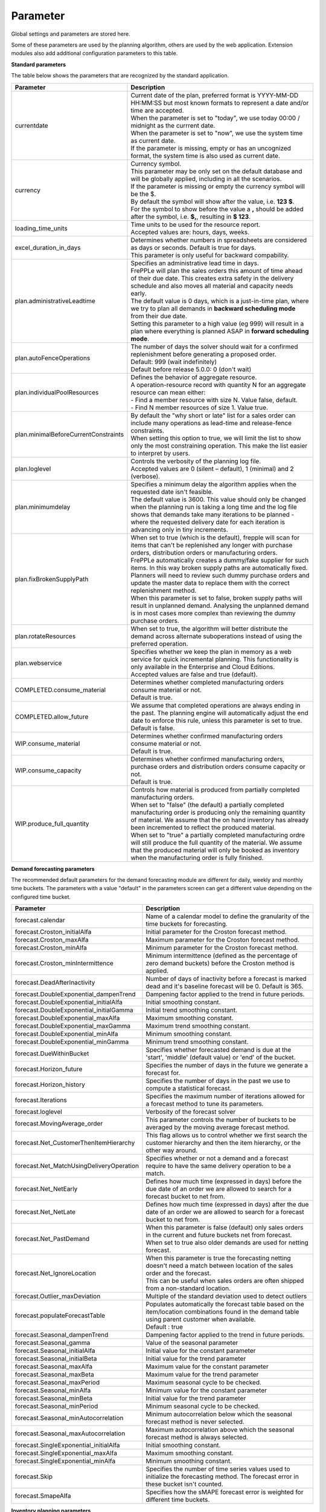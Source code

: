 =========
Parameter
=========

Global settings and parameters are stored here.

Some of these parameters are used by the planning algorithm, others are used
by the web application. Extension modules also add additional configuration
parameters to this table.

**Standard parameters**

The table below shows the parameters that are recognized by the standard
application.

==================================== =======================================================================
Parameter                            Description
==================================== =======================================================================
currentdate                          | Current date of the plan, preferred format is YYYY-MM-DD HH:MM:SS
                                       but most known formats to represent a date and/or time are accepted.
                                     | When the parameter is set to "today", we use today 00:00 / midnight
                                       as the currrent date.
                                     | When the parameter is set to "now", we use the system time as current date.
                                     | If the parameter is missing, empty or has an uncognized format, the system
                                       time is also used as current date.
currency                             | Currency symbol.
                                     | This parameter may be only set on the default database and will be
                                       globally applied, including in all the scenarios.
                                     | If the parameter is missing or empty the currency symbol will be the $.
                                     | By default the symbol will show after the value, i.e. **123 $**.
                                     | For the symbol to show before the value a **,** should be added after the
                                      symbol, i.e. **$,**, resulting in **$ 123**.
loading_time_units                   | Time units to be used for the resource report.
                                     | Accepted values are: hours, days, weeks.
excel_duration_in_days               | Determines whether numbers in spreadsheets are considered
                                       as days or seconds. Default is true for days.
                                     | This parameter is only useful for backward compability.
plan.administrativeLeadtime          | Specifies an administrative lead time in days.
                                     | FrePPLe will plan the sales orders this amount of time ahead of their
                                       due date. This creates extra safety in the delivery schedule and also
                                       moves all material and capacity needs early.

                                     | The default value is 0 days, which is a just-in-time plan, where we try
                                       to plan all demands in **backward scheduling mode** from their due date.

                                     | Setting this parameter to a high value (eg 999) will result in a plan
                                       where everything is planned ASAP in **forward scheduling mode**.

plan.autoFenceOperations             | The number of days the solver should wait for a confirmed
                                       replenishment before generating a proposed order.
                                     | Default: 999 (wait indefinitely)
                                     | Default before release 5.0.0: 0 (don't wait)
plan.individualPoolResources         | Defines the behavior of aggregate resource.

                                     | A operation-resource record with quantity N for an aggregate resource
                                       can mean either:
                                     | - Find a member resource with size N. Value false, default.
                                     | - Find N member resources of size 1. Value true.
plan.minimalBeforeCurrentConstraints | By default the "why short or late" list for a sales order can include
                                       many operations as lead-time and release-fence constraints.
                                     | When setting this option to true, we will limit the list to show only
                                       the most constraining operation. This make the list easier to interpret
                                       by users.
plan.loglevel                        | Controls the verbosity of the planning log file.
                                     | Accepted values are 0 (silent – default), 1 (minimal) and 2 (verbose).
plan.minimumdelay                    | Specifies a minimum delay the algorithm applies when the requested
                                       date isn't feasible.
                                     | The default value is 3600. This value should only be changed when the
                                       planning run is taking a long time and the log file shows that demands
                                       take many iterations to be planned - where the requested delivery
                                       date for each iteration is advancing only in tiny increments.
plan.fixBrokenSupplyPath             | When set to true (which is the default), frepple will scan for
                                       items that can't be replenished any longer with purchase orders,
                                       distribution orders or manufacturing orders.

                                     | FrePPLe automatically creates a dummy/fake supplier for such items.
                                       In this way broken supply paths are automatically fixed. Planners
                                       will need to review such dummy purchase orders and update the
                                       master data to replace them with the correct replenishment method.

                                     | When this parameter is set to false, broken supply paths will result
                                       in unplanned demand. Analysing the unplanned demand is in most cases
                                       more complex than reviewing the dummy purchase orders.
plan.rotateResources                 | When set to true, the algorithm will better distribute
                                       the demand across alternate suboperations instead of using
                                       the preferred operation.
plan.webservice                      | Specifies whether we keep the plan in memory as a web service for
                                       quick incremental planning. This functionality is only available in
                                       the Enterprise and Cloud Editions.
                                     | Accepted values are false and true (default).
COMPLETED.consume_material           | Determines whether completed manufacturing orders consume material
                                       or not.
                                     | Default is true.
COMPLETED.allow_future               | We assume that completed operations are always ending in the past.
                                       The planning engine will automatically adjust the end date to enforce
                                       this rule, unless this parameter is set to true.
                                     | Default is false.
WIP.consume_material                 | Determines whether confirmed manufacturing orders consume material
                                       or not.
                                     | Default is true.
WIP.consume_capacity                 | Determines whether confirmed manufacturing orders, purchase orders
                                       and distribution orders consume capacity or not.
                                     | Default is true.
WIP.produce_full_quantity            | Controls how material is produced from partially completed
                                       manufacturing orders.
                                     | When set to "false" (the default) a partially completed manufacturing
                                       order is producing only the remaining quantity of material. We assume
                                       that the on hand inventory has already been incremented to reflect
                                       the produced material.
                                     | When set to "true" a partially completed manufacturing ordre will
                                       still produce the full quantity of the material. We assume that the
                                       produced material will only be booked as inventory when the
                                       manufacturing order is fully finished.
==================================== =======================================================================

**Demand forecasting parameters**

The recommended default parameters for the demand forecasting module are different for daily, weekly and
monthly time buckets. The parameters with a value "default" in the parameters screen can get a different
value depending on the configured time bucket.

==================================================== ===========================================================================
Parameter                                            Description
==================================================== ===========================================================================
forecast.calendar                                    Name of a calendar model to define the granularity of the time buckets
                                                     for forecasting.
forecast.Croston_initialAlfa                         Initial parameter for the Croston forecast method.
forecast.Croston_maxAlfa                             Maximum parameter for the Croston forecast method.
forecast.Croston_minAlfa                             Minimum parameter for the Croston forecast method.
forecast.Croston_minIntermittence                    Minimum intermittence (defined as the percentage of zero demand buckets)
                                                     before the Croston method is applied.
forecast.DeadAfterInactivity                         Number of days of inactivity before a forecast is marked dead and it's
                                                     baseline forecast will be 0. Default is 365.
forecast.DoubleExponential_dampenTrend               Dampening factor applied to the trend in future periods.
forecast.DoubleExponential_initialAlfa               Initial smoothing constant.
forecast.DoubleExponential_initialGamma              Initial trend smoothing constant.
forecast.DoubleExponential_maxAlfa                   Maximum smoothing constant.
forecast.DoubleExponential_maxGamma                  Maximum trend smoothing constant.
forecast.DoubleExponential_minAlfa                   Minimum smoothing constant.
forecast.DoubleExponential_minGamma                  Minimum trend smoothing constant.
forecast.DueWithinBucket                             Specifies whether forecasted demand is due at the 'start', 'middle'
                                                     (default value) or 'end' of the bucket.
forecast.Horizon_future                              Specifies the number of days in the future we generate a forecast for.
forecast.Horizon_history                             Specifies the number of days in the past we use to compute
                                                     a statistical forecast.
forecast.Iterations                                  Specifies the maximum number of iterations allowed for a forecast method
                                                     to tune its parameters.
forecast.loglevel                                    Verbosity of the forecast solver
forecast.MovingAverage_order                         This parameter controls the number of buckets to be averaged by the moving
                                                     average forecast method.
forecast.Net_CustomerThenItemHierarchy               This flag allows us to control whether we first search the customer
                                                     hierarchy and then the item hierarchy, or the other way around.
forecast.Net_MatchUsingDeliveryOperation             Specifies whether or not a demand and a forecast require to have the same
                                                     delivery operation to be a match.
forecast.Net_NetEarly                                Defines how much time (expressed in days) before the due date of an order
                                                     we are allowed to search for a forecast bucket to net from.
forecast.Net_NetLate                                 Defines how much time (expressed in days) after the due date of an order
                                                     we are allowed to search for a forecast bucket to net from.
forecast.Net_PastDemand                              | When this parameter is false (default) only sales orders in the current and
                                                       future buckets net from forecast.
                                                     | When set to true also older demands are used for netting forecast.
forecast.Net_IgnoreLocation                          | When this parameter is true the forecasting netting doesn't need a match
                                                       between location of the sales order and the forecast.
                                                     | This can be useful when sales orders are often shipped from a non-standard
                                                       location.
forecast.Outlier_maxDeviation                        Multiple of the standard deviation used to detect outliers
forecast.populateForecastTable                       | Populates automatically the forecast table based on the item/location
                                                       combinations found in the demand table using parent customer when available.
                                                     | Default : true
forecast.Seasonal_dampenTrend                        Dampening factor applied to the trend in future periods.
forecast.Seasonal_gamma                              Value of the seasonal parameter
forecast.Seasonal_initialAlfa                        Initial value for the constant parameter
forecast.Seasonal_initialBeta                        Initial value for the trend parameter
forecast.Seasonal_maxAlfa                            Maximum value for the constant parameter
forecast.Seasonal_maxBeta                            Maximum value for the trend parameter
forecast.Seasonal_maxPeriod                          Maximum seasonal cycle to be checked.
forecast.Seasonal_minAlfa                            Minimum value for the constant parameter
forecast.Seasonal_minBeta                            Initial value for the trend parameter
forecast.Seasonal_minPeriod                          Minimum seasonal cycle to be checked.
forecast.Seasonal_minAutocorrelation                 Minimum autocorrelation below which the seasonal forecast method
                                                     is never selected.
forecast.Seasonal_maxAutocorrelation                 Maximum autocorrelation above which the seasonal forecast method
                                                     is always selected.
forecast.SingleExponential_initialAlfa               Initial smoothing constant.
forecast.SingleExponential_maxAlfa                   Maximum smoothing constant.
forecast.SingleExponential_minAlfa                   Minimum smoothing constant.
forecast.Skip                                        Specifies the number of time series values used to initialize
                                                     the forecasting method. The forecast error in these bucket isn't counted.
forecast.SmapeAlfa                                   Specifies how the sMAPE forecast error is weighted for different
                                                     time buckets.
==================================================== ===========================================================================

**Inventory planning parameters**

==================================================== ===========================================================================
Parameter                                            Description
==================================================== ===========================================================================
inventoryplanning.average_window_duration            | The number of days used to average the demand to limit reorder quantity
                                                       and safety stock variability over periods.
                                                     | Default value : 180
inventoryplanning.calendar                           Name of a calendar model to define the granularity of the time buckets
                                                     for inventory planning.
inventoryplanning.fixed_order_cost                   | Holding cost percentage to compute economic reorder quantity.
                                                     | Default value: 20
inventoryplanning.holding_cost                       | Fixed order cost to compute the economic reorder quantity.
                                                     | Default value: 0.05
inventoryplanning.horizon_end                        | Specifies the number of days in the future for which we generate safety
                                                       stock and reorder quantity values.
                                                     | Default: 365
inventoryplanning.horizon_start                      Specifies the number of days in the past for which we generate safety
                                                     stock and reorder quantity values. Default: 0
inventoryplanning.loglevel                           | Controls the verbosity of the inventory planning solver.
                                                     | Accepted values are 0(silent - default), 1 and 2 (verbose)
inventoryplanning.service_level_on_average_inventory | Flag whether the service level is computed based on the expected average
                                                       inventory. When set to false the service level estimation is based only
                                                       on the safety stock.
                                                     | Default value: false
==================================================== ===========================================================================

**Inventory rebalancing parameters**

==================================================== ===========================================================================
Parameter                                            Description
==================================================== ===========================================================================
inventoryplanning.rebalancing_burnout_threshold      | The minimum time to burn up excess inventory (compared to forecast) that
                                                       can be rebalanced (in days). If the burn out period (Excess Quantity /
                                                       Forecast) is less than the threshold, the rebalancing will not occur.
                                                     | Default value: 60
inventoryplanning.rebalancing_part_cost_threshold    | The minimum part cost threshold used to trigger a rebalancing. Parts with
                                                       a cost below the threshold will not be rebalanced.
                                                     | Default value: 100000
inventoryplanning.rebalancing_total_cost_threshold   | The minimum total cost threshold to trigger a rebalancing (equals to
                                                       rebalanced qty multiplied by item cost). Rebalancing requests with total
                                                       cost below the threshold will not be created.
                                                     | Default value: 1000000
==================================================== ===========================================================================

**Report manager parameters**

==================================================== ===========================================================================
Parameter                                            Description
==================================================== ===========================================================================
report_download_limit                                | The maximum number of rows that are allowed to be downloaded with a
                                                       custom report. The limit protects against inefficient SQL report queries
                                                       that download excessive ammounts of data.
                                                     | Default value: 20000
==================================================== ===========================================================================
